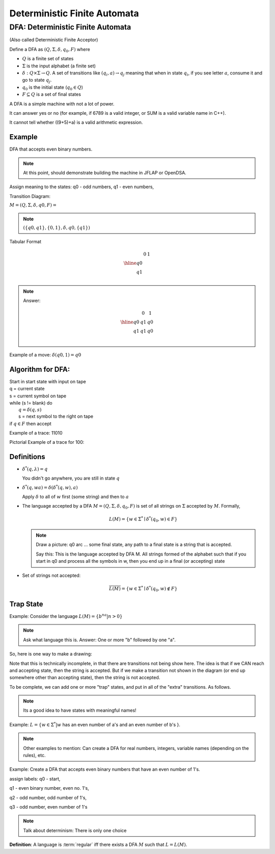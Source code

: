 .. This file is part of the OpenDSA eTextbook project. See
.. http://algoviz.org/OpenDSA for more details.
.. Copyright (c) 2012-2016 by the OpenDSA Project Contributors, and
.. distributed under an MIT open source license.

.. avmetadata::
   :author: Susan Rodger and Cliff Shaffer
   :requires: FL Concepts
   :satisfies: Deterministic Finite Automata
   :topic: Finite Automata

Deterministic Finite Automata
=============================

DFA: Deterministic Finite Automata
----------------------------------

(Also called Deterministic Finite Acceptor)

Define a DFA as :math:`(Q, \Sigma, \delta, q_0, F)` where

* :math:`Q` is a finite set of states
* :math:`\Sigma` is the input alphabet (a finite set) 
* :math:`\delta: Q \times\Sigma \rightarrow Q`.
  A set of transitions like :math:`(q_i, a) \rightarrow q_j`
  meaning that when in state :math:`q_i`, if you see letter :math:`a`,
  consume it and go to state :math:`q_j`.
* :math:`q_0` is the initial state (:math:`q_0 \in Q`)
* :math:`F \subseteq Q` is a set of final states

.. odsafig:: Images/DFAexample.png
   :width: 400
   :align: center
   :capalign: justify
   :figwidth: 90%
   :alt: Basic DFA

   Example of DFA

A DFA is a simple machine with not a lot of power.

It can answer yes or no (for example, if 6789 is a valid integer, or
SUM is a valid variable name in C++). 

It cannot tell whether ((9+5)+a) is a valid arithmetic expression. 

Example
~~~~~~~

DFA that accepts even binary numbers.

.. note::

   At this point, should demonstrate building the machine in JFLAP or
   OpenDSA.

Assign meaning to the states: q0 - odd numbers, q1 - even numbers, 

Transition Diagram:

.. odsafig:: Images/stnfaEx1.png
   :width: 400
   :align: center
   :capalign: justify
   :figwidth: 90%
   :alt: DFA Example

   DFA Example: Odd numbers

:math:`M = (Q, \Sigma, \delta, q0, F) =`

.. note::

   :math:`(\{q0,q1\}, \{0,1\}, \delta, q0, \{q1\})`

Tabular Format

.. math::

   \begin{array}{r|cc}
   & 0  & 1 \\
   \hline
   q0 &  &  \\
   q1 &  &  \\
   \end{array}

.. note::

   Answer:

   .. math::

      \begin{array}{r|cc} 
      & 0 & 1 \\
      \hline 
      q0 & q1 & q0 \\ 
      q1 & q1 & q0 \\ 
      \end{array} 

Example of a move: :math:`\delta(q0, 1) = q0`


Algorithm for DFA:
~~~~~~~~~~~~~~~~~~

| Start in start state with input on tape
| q = current state
| s = current symbol on tape
| while (s != blank) do
|    :math:`q = \delta(q,s)`
|    s = next symbol to the right on tape
| if :math:`q \in F` then accept

Example of a trace: 11010

Pictorial Example of a trace for 100:

.. odsafig:: Images/stnfapict.png
   :width: 400
   :align: center
   :capalign: justify
   :figwidth: 90%
   :alt: DFA Example

   DFA Example: Odd numbers


Definitions
~~~~~~~~~~~

* :math:`{\delta}^{*}(q,\lambda)=q`

  You didn't go anywhere, you are still in state :math:`q`

* :math:`{\delta}^{*}(q,wa)={\delta}({\delta}^{*}(q,w),a)`

  Apply :math:`\delta` to all of :math:`w` first (some string) and
  then to :math:`a`

* The language accepted by a DFA
  :math:`M = (Q, \Sigma, \delta, q_0, F)` is set of all strings on
  :math:`\Sigma` accepted by :math:`M`.
  Formally,

  .. math::

     L(M) = \{w\in{\Sigma}^{*}\mid {\delta}^{*}(q_0,w)\in F\}

  .. note::

     Draw a picture: q0 arc ... some final state, any path to a final
     state is a string that is accepted. 

     Say this: This is the language accepted by DFA M.
     All strings formed of the alphabet such that if you start in q0
     and process all the symbols in w, then you end up in a final (or
     accepting) state

* Set of strings not accepted:

  .. math::

     \overline{L(M)} = \{w\in{\Sigma}^{*}\mid {\delta}^{*}(q_0,w)\not\in F\}


Trap State
~~~~~~~~~~

Example: Consider the language :math:`L(M) = \{b^na | n > 0\}`

.. note::

   Ask what language this is. Answer: One or more "b" followed by one
   "a".

So, here is one way to make a drawing:

.. TODO::
   :type: Drawing

   Show the minimal form of the next drawing without trap state, etc.

Note that this is technically incomplete, in that there are
transitions not being show here.
The idea is that if we CAN reach and accepting state, then the string
is accepted. But if we make a transition not shown in the diagram (or
end up somewhere other than accepting state), then the string is not
accepted.

To be complete, we can add one or more "trap" states, and put in all
of the "extra" transitions. As follows.

.. odsafig:: Images/stnfaEx3.png
   :width: 400
   :align: center
   :capalign: justify
   :figwidth: 90%
   :alt: DFA Example: Complete

   DFA Example: Complete

.. note::

   Its a good idea to have states with meaningful names!

Example: :math:`L = \{ w \in \Sigma^* | w` has an even number of a's
and an even number of b's }.

.. note::

   Other examples to mention: Can create a DFA for real numbers,
   integers, variable names (depending on the rules), etc.

Example: Create a DFA that accepts even binary numbers that have an even number of 1's.

assign labels: q0 - start, 

q1 - even binary number, even no. 1's, 

q2 - odd number, odd number of 1's, 

q3 - odd number, even number of 1's 

.. odsafig:: Images/stnfaEx2.png
   :width: 400
   :align: center
   :capalign: justify
   :figwidth: 90%
   :alt: Complicated DFA Example

   More complicated DFA Example




.. note::

   Talk about determinism: There is only one choice

**Definition**: A language is :term:`regular` iff there exists a DFA
:math:`M` such that :math:`L = L(M)`.
